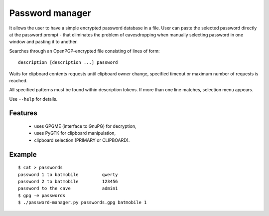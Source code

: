 Password manager
================

It allows the user to have a simple encrypted password database in 
a file. User can paste the selected password directly at the password 
prompt - that eliminates the problem of eavesdropping when manually 
selecting password in one window and pasting it to another.

Searches through an OpenPGP-encrypted file consisting of lines of form:

::

    description [description ...] password


Waits for clipboard contents requests until clipboard owner change, 
specified timeout or maximum number of requests is reached.

All specified patterns must be found within description tokens.  If more 
than one line matches, selection menu appears.

Use ``--help`` for details.

Features
--------
    
    * uses GPGME (interface to GnuPG) for decryption,
    * uses PyGTK for clipboard manipulation,
    * clipboard selection (PRIMARY or CLIPBOARD).

Example
-------

::

    $ cat > passwords
    password 1 to batmobile         qwerty
    password 2 to batmobile         123456
    password to the cave            admin1
    $ gpg -e passwords
    $ ./password-manager.py passwords.gpg batmobile 1

.. vi: ft=rst

